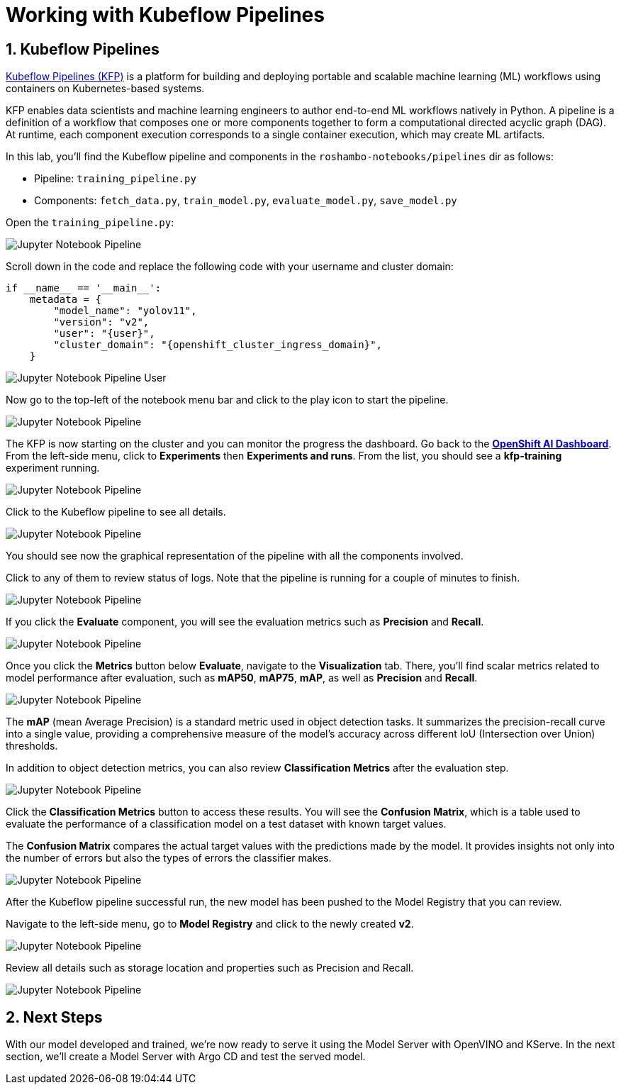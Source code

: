 # Working with Kubeflow Pipelines
:imagesdir: ../assets/images
:sectnums:

## Kubeflow Pipelines

link:https://www.kubeflow.org/docs/components/pipelines/overview/[Kubeflow Pipelines (KFP),window='_blank'] is a platform for building and deploying portable and scalable machine learning (ML) workflows using containers on Kubernetes-based systems.

KFP enables data scientists and machine learning engineers to author end-to-end ML workflows natively in Python. A pipeline is a definition of a workflow that composes one or more components together to form a computational directed acyclic graph (DAG). At runtime, each component execution corresponds to a single container execution, which may create ML artifacts.

In this lab, you'll find the Kubeflow pipeline and components in the `roshambo-notebooks/pipelines` dir as follows:

* Pipeline: `training_pipeline.py`
* Components: `fetch_data.py`, `train_model.py`, `evaluate_model.py`, `save_model.py`

Open the `training_pipeline.py`:

image::openshift-ai-jupyter-notebook-run3-pipeline1.png[Jupyter Notebook Pipeline]

Scroll down in the code and replace the following code with your username and cluster domain:

[source,python,role="copypaste",subs=attributes+]
----
if __name__ == '__main__':
    metadata = {
        "model_name": "yolov11",
        "version": "v2",
        "user": "{user}",
        "cluster_domain": "{openshift_cluster_ingress_domain}",
    }
----

image::openshift-ai-jupyter-notebook-run3-pipeline2.png[Jupyter Notebook Pipeline User]


Now go to the top-left of the notebook menu bar and click to the play icon to start the pipeline.

image::openshift-ai-jupyter-notebook-run3-pipeline3.png[Jupyter Notebook Pipeline]

The KFP is now starting on the cluster and you can monitor the progress the dashboard.
Go back to the  link:https://rhods-dashboard-redhat-ods-applications.{openshift_cluster_ingress_domain}[*OpenShift AI Dashboard*,role='params-link',window='_blank']. From the left-side menu, click to *Experiments* then *Experiments and runs*. From the list, you should see a *kfp-training* experiment running.
 
image::openshift-ai-jupyter-notebook-run3-pipeline5.png[Jupyter Notebook Pipeline]

Click to the Kubeflow pipeline to see all details.

image::openshift-ai-jupyter-notebook-run3-pipeline6.png[Jupyter Notebook Pipeline]

You should see now the graphical representation of the pipeline with all the components involved. 

Click to any of them to review status of logs. Note that the pipeline is running for a couple of minutes to finish.

image::openshift-ai-jupyter-notebook-run3-pipeline7.png[Jupyter Notebook Pipeline]

If you click the *Evaluate* component, you will see the evaluation metrics such as *Precision* and *Recall*.

image::openshift-ai-jupyter-notebook-run3-pipeline11.png[Jupyter Notebook Pipeline]

Once you click the *Metrics* button below *Evaluate*, navigate to the *Visualization* tab. There, you'll find scalar metrics related to model performance after evaluation, such as *mAP50*, *mAP75*, *mAP*, as well as *Precision* and *Recall*.

image::openshift-ai-jupyter-notebook-run3-pipeline12.png[Jupyter Notebook Pipeline]

The *mAP* (mean Average Precision) is a standard metric used in object detection tasks. It summarizes the precision-recall curve into a single value, providing a comprehensive measure of the model’s accuracy across different IoU (Intersection over Union) thresholds.

In addition to object detection metrics, you can also review *Classification Metrics* after the evaluation step.

image::openshift-ai-jupyter-notebook-run3-pipeline13.png[Jupyter Notebook Pipeline]

Click the *Classification Metrics* button to access these results. You will see the *Confusion Matrix*, which is a table used to evaluate the performance of a classification model on a test dataset with known target values.

The *Confusion Matrix* compares the actual target values with the predictions made by the model. It provides insights not only into the number of errors but also the types of errors the classifier makes.

image::openshift-ai-jupyter-notebook-run3-pipeline14.png[Jupyter Notebook Pipeline]


After the Kubeflow pipeline successful run, the new model has been pushed to the Model Registry that you can review.

Navigate to the left-side menu, go to *Model Registry* and click to the newly created *v2*.

image::openshift-ai-jupyter-notebook-run3-pipeline8.png[Jupyter Notebook Pipeline]

Review all details such as storage location and properties such as Precision and Recall.

image::openshift-ai-jupyter-notebook-run3-pipeline9.png[Jupyter Notebook Pipeline]


## Next Steps

With our model developed and trained, we're now ready to serve it using the Model Server with OpenVINO and KServe. In the next section, we'll create a Model Server with Argo CD and test the served model.